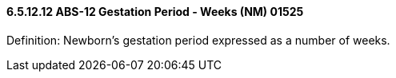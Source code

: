 ==== 6.5.12.12 ABS-12 Gestation Period - Weeks (NM) 01525

Definition: Newborn's gestation period expressed as a number of weeks.

